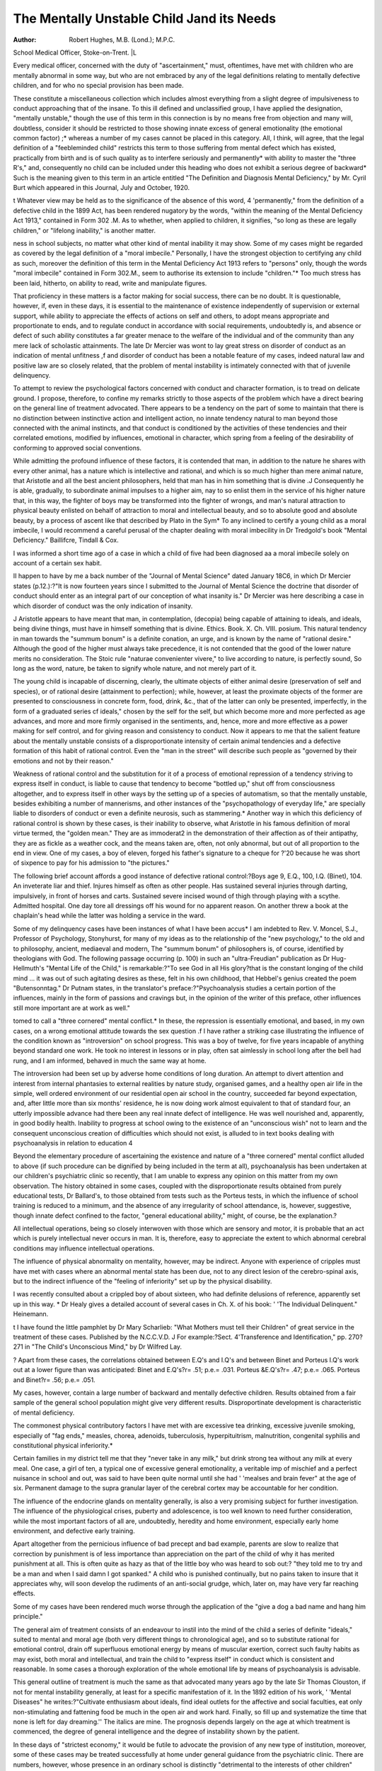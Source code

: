 The Mentally Unstable Child Jand its Needs
==========================================

:Author: Robert Hughes, M.B. (Lond.); M.P.C.
School Medical Officer, Stoke-on-Trent. |L

Every medical officer, concerned with the duty of "ascertainment," must, oftentimes, have met with children who are mentally abnormal in some way, but who
are not embraced by any of the legal definitions relating to mentally defective
children, and for who no special provision has been made.

These constitute a miscellaneous collection which includes almost everything
from a slight degree of impulsiveness to conduct approaching that of the insane.
To this ill defined and unclassified group, I have applied the designation,
"mentally unstable," though the use of this term in this connection is by no
means free from objection and many will, doubtless, consider it should be restricted
to those showing innate excess of general emotionality (the emotional common
factor) ;* whereas a number of my cases cannot be placed in this category. All,
I think, will agree, that the legal definition of a "feebleminded child" restricts
this term to those suffering from mental defect which has existed, practically
from birth and is of such quality as to interfere seriously and permanently*
with ability to master the "three R's," and, consequently no child can be
included under this heading who does not exhibit a serious degree of backward* Such is the meaning given to this term in an article entitled "The Definition and Diagnosis Mental Deficiency," by Mr. Cyril Burt which appeared in this Journal, July and
October, 1920.

t Whatever view may be held as to the significance of the absence of this word, 4 'permanently," from the definition of a defective child in the 1899 Act, has been rendered nugatory by
the words, "within the meaning of the Mental Deficiency Act 1913," contained in Form 302 .M.
As to whether, when applied to children, it signifies, "so long as these are legally children,"
or "lifelong inability," is another matter.

ness in school subjects, no matter what other kind of mental inability it may show.
Some of my cases might be regarded as covered by the legal definition of a
"moral imbecile." Personally, I have the strongest objection to certifying any
child as such, moreover the definition of this term in the Mental Deficiency Act
1913 refers to "persons" only, though the words "moral imbecile" contained in
Form 302.M., seem to authorise its extension to include "children."*
Too much stress has been laid, hitherto, on ability to read, write and manipulate figures.

That proficiency in these matters is a factor making for social success, there
can be no doubt. It is questionable, however, if, even in these days, it is essential to the maintenance of existence independently of supervision or external
support, while ability to appreciate the effects of actions on self and others, to
adopt means appropriate and proportionate to ends, and to regulate conduct in
accordance with social requirements, undoubtedly is, and absence or defect of
such ability constitutes a far greater menace to the welfare of the individual and
of the community than any mere lack of scholastic attainments.
The late Dr Mercier was wont to lay great stress on disorder of conduct as
an indication of mental unfitness ,f and disorder of conduct has been a notable
feature of my cases, indeed natural law and positive law are so closely related,
that the problem of mental instability is intimately connected with that of
juvenile delinquency.

To attempt to review the psychological factors concerned with conduct and
character formation, is to tread on delicate ground. I propose, therefore, to
confine my remarks strictly to those aspects of the problem which have a direct
bearing on the general line of treatment advocated.
There appears to be a tendency on the part of some to maintain that there is
no distinction between instinctive action and intelligent action, no innate tendency natural to man beyond those connected with the animal instincts, and that
conduct is conditioned by the activities of these tendencies and their correlated
emotions, modified by influences, emotional in character, which spring from a
feeling of the desirability of conforming to approved social conventions.

While admitting the profound influence of these factors, it is contended that
man, in addition to the nature he shares with every other animal, has a nature
which is intellective and rational, and which is so much higher than mere animal
nature, that Aristotle and all the best ancient philosophers, held that man has in
him something that is divine .J Consequently he is able, gradually, to subordinate animal impulses to a higher aim, nay to so enlist them in the service of his
higher nature that, in this way, the fighter of boys may be transformed into the
fighter of wrongs, and man's natural attraction to physical beauty enlisted on
behalf of attraction to moral and intellectual beauty, and so to absolute good and
absolute beauty, by a process of ascent like that described by Plato in the Sym* To any inclined to certify a young child as a moral imbecile, I would recommend a careful
perusal of the chapter dealing with moral imbecility in Dr Tredgold's book "Mental Deficiency." Baillifcre, Tindall & Cox.

I was informed a short time ago of a case in which a child of five had been diagnosed aa a
moral imbecile solely on account of a certain sex habit.

II happen to have by me a back number of the "Journal of Mental Science" dated January
18C6, in which Dr Mercier states (p.12.):?"It is now fourteen years since I submitted to the
Journal of Mental Science the doctrine that disorder of conduct should enter as an integral
part of our conception of what insanity is." Dr Mercier was here describing a case in which
disorder of conduct was the only indication of insanity.


J Aristotle appears to have meant that man, in contemplation, (decopia) being capable of
attaining to ideals, and ideals, being divine things, must have in himself something that is
divine. Ethics. Book. X. Ch. VIII.
posium. This natural tendency in man towards the "summum bonum" is a
definite conation, an urge, and is known by the name of "rational desire."
Although the good of the higher must always take precedence, it is not contended that the good of the lower nature merits no consideration. The Stoic rule
"naturae convenienter vivere," to live according to nature, is perfectly sound,
So long as the word, nature, be taken to signify whole nature, and not merely
part of it.

The young child is incapable of discerning, clearly, the ultimate objects of
either animal desire (preservation of self and species), or of rational desire (attainment to perfection); while, however, at least the proximate objects of the former
are presented to consciousness in concrete form, food, drink, &c., that of the
latter can only be presented, imperfectly, in the form of a graduated series cf
ideals," chosen by the self for the self, but which become more and more perfected as age advances, and more and more firmly organised in the sentiments,
and, hence, more and more effective as a power making for self control, and for
giving reason and consistency to conduct. Now it appears to me that the salient
feature about the mentally unstable consists of a disproportionate intensity of
certain animal tendencies and a defective formation of this habit of rational
control. Even the "man in the street" will describe such people as "governed
by their emotions and not by their reason."

Weakness of rational control and the substitution for it of a process of emotional repression of a tendency striving to express itself in conduct, is liable to
cause that tendency to become "bottled up," shut off from consciousness altogether, and to express itself in other ways by the setting up of a species of automatism, so that the mentally unstable, besides exhibiting a number of mannerisms,
and other instances of the "psychopathology of everyday life," are specially liable
to disorders of conduct or even a definite neurosis, such as stammering.*
Another way in which this deficiency of rational control is shown by these
cases, is their inability to observe, what Aristotle in his famous definition of
moral virtue termed, the "golden mean." They are as immoderat2 in the
demonstration of their affection as of their antipathy, they are as fickle as a weather
cock, and the means taken are, often, not only abnormal, but out of all proportion to the end in view. One of my cases, a boy of eleven, forged his father's
signature to a cheque for ?'20 because he was short of sixpence to pay for his
admission to "the pictures."

The following brief account affords a good instance of defective rational
control:?Boys age 9, E.Q., 100, I.Q. (Binet), 104. An inveterate liar and
thief. Injures himself as often as other people. Has sustained several injuries
through darting, impulsively, in front of horses and carts. Sustained severe
incised wound of thigh through playing with a scythe. Admitted hospital.
One day tore all dressings off his wound for no apparent reason. On another
threw a book at the chaplain's head while the latter was holding a service in
the ward.

Some of my delinquency cases have been instances of what I have been accus* I am indebted to Rev. V. Moncel, S.J., Professor of Psychology, Stonyhurst, for many of
my ideas as to the relationship of the "new psychology," to the old and to philosophy, ancient,
mediaeval and modern, The "summum bonum" of philosophers is, of course, identified by
theologians with God. The following passage occurring (p. 100) in such an "ultra-Freudian"
publication as Dr Hug-Hellmuth's "Mental Life of the Child," is remarkable:?"To see God
in all His glory?that is the constant longing of the child mind ... it was out of such agitating
desires as these, felt in his own childhood, that Hebbel's genius created the poem "Butensonntag." Dr Putnam states, in the translator's preface:?"Psychoanalysis studies a certain
portion of the influences, mainly in the form of passions and cravings but, in the opinion
of the writer of this preface, other influences still more important are at work as well."

tomed to call a "three cornered" mental conflict.* In these, the repression is
essentially emotional, and based, in my own cases, on a wrong emotional attitude towards the sex question .f I have rather a striking case illustrating the
influence of the condition known as "introversion" on school progress. This
was a boy of twelve, for five years incapable of anything beyond standard one
work. He took no interest in lessons or in play, often sat aimlessly in school long
after the bell had rung, and I am informed, behaved in much the same way at
home.

The introversion had been set up by adverse home conditions of long duration.
An attempt to divert attention and interest from internal phantasies to external realities by nature study, organised games, and a healthy open air life in
the simple, well ordered environment of our residential open air school in the
country, succeeded far beyond expectation, and, after little more than six months'
residence, he is now doing work almost equivalent to that of standard four, an
utterly impossible advance had there been any real innate defect of intelligence.
He was well nourished and, apparently, in good bodily health.
Inability to progress at school owing to the existence of an "unconscious
wish" not to learn and the consequent unconscious creation of difficulties which
should not exist, is alluded to in text books dealing with psychoanalysis in relation to education 4

Beyond the elementary procedure of ascertaining the existence and nature of
a "three cornered" mental conflict alluded to above (if such procedure can be
dignified by being included in the term at all), psychoanalysis has been undertaken at our children's psychiatric clinic so recently, that I am unable to express
any opinion on this matter from my own observation. The history obtained in
some cases, coupled with the disproportionate results obtained from purely
educational tests, Dr Ballard's, to those obtained from tests such as the Porteus
tests, in which the influence of school training is reduced to a minimum, and the
absence of any irregularity of school attendance, is, however, suggestive, though
innate defect confined to the factor, "general educational ability," might, of
course, be the explanation.?

All intellectual operations, being so closely interwoven with those which are
sensory and motor, it is probable that an act which is purely intellectual never
occurs in man. It is, therefore, easy to appreciate the extent to which abnormal cerebral conditions may influence intellectual operations.

The influence of physical abnormality on mentality, however, may be
indirect. Anyone with experience of cripples must have met with cases where an
abnormal mental state has been due, not to any direct lesion of the cerebro-spinal
axis, but to the indirect influence of the "feeling of inferiority" set up by the
physical disability.

I was recently consulted about a crippled boy of about sixteen, who had
definite delusions of reference, apparently set up in this way.
* Dr Healy gives a detailed account of several cases in Ch. X. of his book: ' 'The Individual
Delinquent." Heinemann.

t I have found the little pamphlet by Dr Mary Scharlieb: "What Mothers must tell their
Children" of great service in the treatment of these cases. Published by the N.C.C.V.D.
J For example:?Sect. 4'Transference and Identification," pp. 270?271 in "The Child's
Unconscious Mind," by Dr Wilfred Lay.

? Apart from these cases, the correlations obtained between E.Q's and I.Q's and between
Binet and Porteus I.Q's work out at a lower figure than was anticipated:
Binet and E.Q's?r= .51; p.e.= .031. Porteus &E.Q's?r= .47; p.e.= .065. Porteus
and Binet?r= .56; p.e.= .051.

My cases, however, contain a large number of backward and mentally defective children.
Results obtained from a fair sample of the general school population might give very different
results. Disproportinate development is characteristic of mental deficiency.

The commonest physical contributory factors I have met with are excessive
tea drinking, excessive juvenile smoking, especially of "fag ends," measles,
chorea, adenoids, tuberculosis, hyperpituitrism, malnutrition, congenital
syphilis and constitutional physical inferiority.*

Certain families in my district tell me that they "never take in any milk,"
but drink strong tea without any milk at every meal. One case, a girl of ten, a
typical one of excessive general emotionality, a veritable imp of mischief and a
perfect nuisance in school and out, was said to have been quite normal until she
had ' 'mealses and brain fever" at the age of six. Permanent damage to the supra
granular layer of the cerebral cortex may be accountable for her condition.

The influence of the endocrine glands on mentality generally, is also a very
promising subject for further investigation. The influence of the physiological
crises, puberty and adolescence, is too well known to need further consideration,
while the most important factors of all are, undoubtedly, heredity and home
environment, especially early home environment, and defective early training.

Apart altogether from the pernicious influence of bad precept and bad example, parents are slow to realize that correction by punishment is of less importance
than appreciation on the part of the child of why it has merited punishment at all.
This is often quite as hazy as that of the little boy who was heard to sob out:?
"they told me to try and be a man and when I said damn I got spanked."
A child who is punished continually, but no pains taken to insure that it
appreciates why, will soon develop the rudiments of an anti-social grudge,
which, later on, may have very far reaching effects.

Some of my cases have been rendered much worse through the application of
the "give a dog a bad name and hang him principle."

The general aim of treatment consists of an endeavour to instil into the mind
of the child a series of definite "ideals," suited to mental and moral age (both
very different things to chronological age), and so to substitute rational for
emotional control, drain off superfluous emotional energy by means of muscular exertion, correct such faulty habits as may exist, both moral and intellectual, and train the child to "express itself" in conduct which is consistent
and reasonable. In some cases a thorough exploration of the whole emotional
life by means of psychoanalysis is advisable.

This general outline of treatment is much the same as that advocated many
years ago by the late Sir Thomas Clouston, if not for mental instability generally,
at least for a specific manifestation of it. In the 1892 edition of his work, ' 'Mental
Diseases" he writes:?"Cultivate enthusiasm about ideals, find ideal outlets for
the affective and social faculties, eat only non-stimulating and fattening
food be much in the open air and work hard. Finally, so fill up and systematize the time that none is left for day dreaming.'' The italics are mine.
The prognosis depends largely on the age at which treatment is commenced,
the degree of general intelligence and the degree of instability shown by the
patient.

In these days of "strictest economy," it would be futile to advocate the provision of any new type of institution, moreover, some of these cases may be treated
successfully at home under general guidance from the psychiatric clinic.
There are numbers, however, whose presence in an ordinary school is distinctly "detrimental to the interests of other children" who, on account of school
attainments, are not "feebleminded within the meaning of the Mental Deficiency
Act 1913" and, therefore, cannot be certified and dealt with as such.

These require special treatment at a residential school, as do a fair number
of delinquent children at present 4 'on probation.''
* Epilepsy is omitted as epileptic children are already legally provided for.

As stated elsewhere,* I have found our residential open-air school in the
country of great service in this respect. Few such schools, however, exist; and
those that do, our own included, are intended for the treatment of quite different
conditions.

A type of residential school already existent, which seems to me to be
eminently suitable, is the Industrial School, that is, if the industrial school I
visited recently may be taken as a fair sample of the rest.

At this school, the Industrial School for Boys, Werrington, Stoke-onTrent, every child is graded and "placed" according to "mental age" as ascertained by the Stanford revision of the Binet-Simon tests, the "free system" is
used as much as possible, there is an excellent series of workshops, and one of
the "shows" of the school is a huge map of the district drawn to scale by the
boys which coincides closely with the official ordnance map. Land surveying,
indeed, appears to be a favourite occupation at this school.

Most important of all, every endeavour is made to cultivate a "class spirit"
and a sense of social obligation by means of organised games in which the interests
of the individual become merged in those of the "side." Waterloo is by no
means the only battle which has been won on school playing fields. There are
also two excellent brass bands.

Thanks to the courtesy of the Head Master, Mr. Johnstone, I was able to spend
an entire day at this school and was much impressed by the good behaviour of the
boys. Sullen looks were conspicuous by their absence and there was none of that
flattening against walls and endeavouring to look as small as possible on the
approach of a master, one has seen at some residential schools. Masters and boys
are clearly on the best of terms.

The classes of children "liable to be sent to an industrial school" are defined
in section 58 of the Children Act 1908 and include:?those, apparently under the
age of fourteen years, who have been found begging, wandering, destitute,
truanting, under care of criminal or immoral parents, frequenting the company
of a reputed thief, living in an immoral home, and children whose parents or
guardians declare to be beyond their control.

This category obviously includes a number falling within the class I have
termed "mentally unstable," although it does not include all of these who are
in need of special provision.

The great drawback to the use of these schools, for the mentally unstable
generally, is the stigma attached to a child by reason of existing methods of securing admission by order of a Court of Petty Sessions. For the same reason a change
of the name given to these schools would be desirable.

A scheme for the transference of these schools from the general supervision
of the Home Office to that of the Board of Education, and of the means of securing
admission thereto from the Court of Petty Sessions to the Local Education Authority, although involving a number of details requiring careful consideration,
should present no problem which cannot be solved by the collective wisdom of
the Central Association for Mental Welfare.

The time has also, surely, now come for placing all work connected with
the mental condition of children and young persons in the hands of an expert
able to devote his whole time to these duties. At present, such work of this
kind as is carried out at all, is done either by the School Medical Officer, or where
this official is also Medical Officer of Health, by the Senior School Medical Inspector, and is one of so many other duties, that the time available is totally inadequate.

* "The Psychiatric Clinic for Children." The Child, Vol. XI. No. 12.
The appointment of a psychological expert by the Birmingham Justices was
a move in the right direction, and the work of Dr W. A. Potts demonstrates the
urgent need of the services of an expert of this kind if the problem of Juvenile
Delinquency is ever to be solved successfully.

Unfortunately, in many cases in which an attempt has been made to follow
the lead of Birmingham in this matter, this work has been handed over to an
already overburdened official, whose activities have consequently been restricted
to ascertaining whether the delinquent is certifiable as mentally defective. In
many places one whole-time expert could act as mental specialist to the Local
Control Authority, the Local Education Authority and the Local Justices.
/
